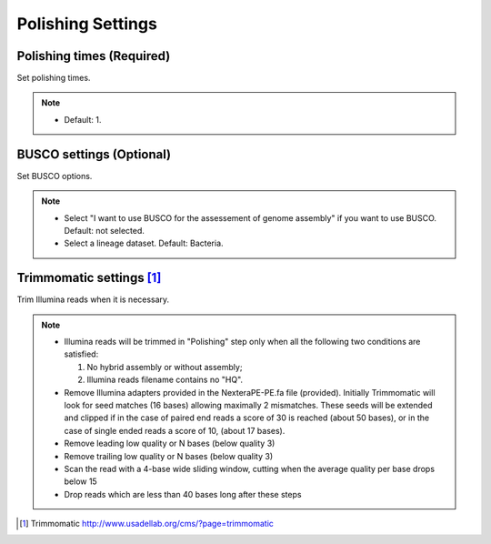 Polishing Settings
==================

.. image:: /img/PolishingSettings.png

.. image:: /img/AdvancedPolishingSettings.png

Polishing times (Required)
__________________________
Set polishing times.

.. note::
  * Default: 1.
  
BUSCO settings (Optional)
_________________________
Set BUSCO options.

.. note::
  * Select "I want to use BUSCO for the assessement of genome assembly" if you want to use BUSCO. Default: not selected.
  * Select a lineage dataset. Default: Bacteria.
  
Trimmomatic settings [1]_
_________________________

Trim Illumina reads when it is necessary.

.. note::
  * Illumina reads will be trimmed in "Polishing" step only when all the following two conditions are satisfied: 
  
    1. No hybrid assembly or without assembly; 
    2. Illumina reads filename contains no "HQ".
    
  * Remove Illumina adapters provided in the NexteraPE-PE.fa file (provided). Initially Trimmomatic will look for seed matches (16 bases) allowing maximally 2 mismatches. 
    These seeds will be extended and clipped if in the case of paired end reads a score of 30 is reached (about 50 bases), 
    or in the case of single ended reads a score of 10, (about 17 bases).
  * Remove leading low quality or N bases (below quality 3)
  * Remove trailing low quality or N bases (below quality 3)
  * Scan the read with a 4-base wide sliding window, cutting when the average quality per base drops below 15
  * Drop reads which are less than 40 bases long after these steps
  
.. [1] Trimmomatic http://www.usadellab.org/cms/?page=trimmomatic